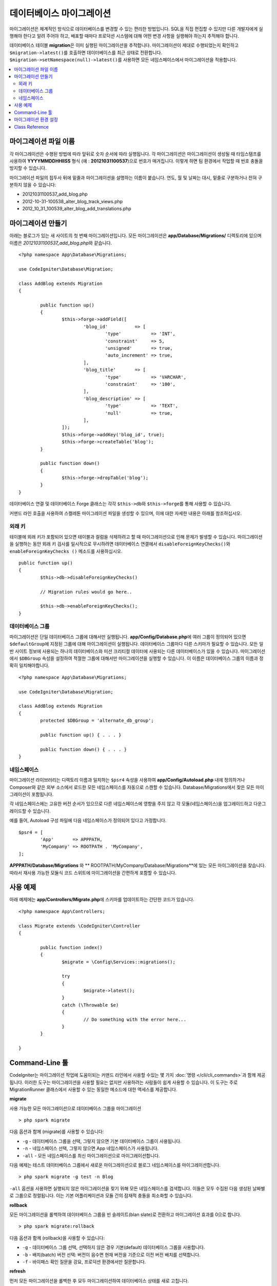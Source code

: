 ###############################
데이터베이스 마이그레이션
###############################

마이그레이션은 체계적인 방식으로 데이터베이스를 변경할 수 있는 편리한 방법입니다.
SQL을 직접 편집할 수 있지만 다른 개발자에게 실행해야 한다고 알려 주어야 하고, 배포할 때마다 프로덕션 시스템에 대해 어떤 변경 사항을 실행해야 하는지 추적해야 합니다.

데이터베이스 테이블 **migration**\ 은 이미 실행된 마이그레이션을 추적합니다.
마이그레이션이 제대로 수행되었는지 확인하고 ``$migration->latest()``\ 를 호출하면 데이터베이스를 최근 상태로 전환합니다. 
``$migration->setNamespace(null)->latest()``\ 를 사용하면 모든 네임스페이스에서 마이그레이션을 적용합니다.

.. contents::
  :local:

.. raw:: html

  <div class="custom-index container"></div>

***************************
마이그레이션 파일 이름
***************************

각 마이그레이션은 수행된 방법에 따라 앞뒤로 숫자 순서에 따라 실행됩니다.
각 마이그레이션은 마이그레이션이 생성될 때 타임스탬프를 사용하여 **YYYYMMDDHHIISS** 형식 (예 : **20121031100537**)으로 번호가 매겨집니다.
이렇게 하면 팀 환경에서 작업할 때 번호 충돌을 방지할 수 있습니다.

마이그레이션 파일의 접두사 뒤에 밑줄과 마이그레이션을 설명하는 이름이 붙습니다.
연도, 월 및 날짜는 대시, 밑줄로 구분하거나 전혀 구분하지 않을 수 있습니다:

* 20121031100537_add_blog.php
* 2012-10-31-100538_alter_blog_track_views.php
* 2012_10_31_100539_alter_blog_add_translations.php

*************************
마이그레이션 만들기
*************************

아래는 블로그가 있는 새 사이트의 첫 번째 마이그레이션입니다.
모든 마이그레이션은 **app/Database/Migrations/** 디렉토리에 있으며 이름은 *20121031100537_add_blog.php*\ 와 같습니다.

::

	<?php namespace App\Database\Migrations;

	use CodeIgniter\Database\Migration;

	class AddBlog extends Migration
	{

		public function up()
		{
			$this->forge->addField([
				'blog_id'          => [
					'type'           => 'INT',
					'constraint'     => 5,
					'unsigned'       => true,
					'auto_increment' => true,
				],
				'blog_title'       => [
					'type'           => 'VARCHAR',
					'constraint'     => '100',
				],
				'blog_description' => [
					'type'           => 'TEXT',
					'null'           => true,
				],
			]);
			$this->forge->addKey('blog_id', true);
			$this->forge->createTable('blog');
		}

		public function down()
		{
			$this->forge->dropTable('blog');
		}
	}

데이터베이스 연결 및 데이터베이스 Forge 클래스는 각각 ``$this->db``\ 와 ``$this->forge``\ 를 통해 사용할 수 있습니다.

커맨드 라인 호출을 사용하여 스켈레톤 마이그레이션 파일을 생성할 수 있으며, 이에 대한 자세한 내용은 아래를 참조하십시오.

외래 키
============

테이블에 외래 키가 포함되어 있으면 테이블과 컬럼을 삭제하려고 할 때 마이그레이션으로 인해 문제가 발생할 수 있습니다.
마이그레이션을 실행하는 동안 외래 키 검사를 일시적으로 무시하려면 데이터베이스 연결에서 ``disableForeignKeyChecks()``\ 와 ``enableForeignKeyChecks ()`` 메소드를 사용하십시오.

::

	public function up()
	{
		$this->db->disableForeignKeyChecks()

		// Migration rules would go here..

		$this->db->enableForeignKeyChecks();
	}

데이터베이스 그룹
=======================

마이그레이션은 단일 데이터베이스 그룹에 대해서만 실행됩니다.
**app/Config/Database.php**\ 에 여러 그룹이 정의되어 있으면 ``$defaultGroup``\ 에 지정된 그룹에 대해 마이그레이션이 실행됩니다.
데이터베이스 그룹마다 다른 스키마가 필요할 수 있습니다.
모든 일반 사이트 정보에 사용되는 하나의 데이터베이스와 미션 크리티컬 데이터에 사용되는 다른 데이터베이스가 있을 수 있습니다.
마이그레이션에서 ``$DBGroup`` 속성을 설정하여 적절한 그룹에 대해서만 마이그레이션을 실행할 수 있습니다.
이 이름은 데이터베이스 그룹의 이름과 정확히 일치해야합니다.

::

	<?php namespace App\Database\Migrations;

	use CodeIgniter\Database\Migration;

	class AddBlog extends Migration
	{
		protected $DBGroup = 'alternate_db_group';

		public function up() { . . . }

		public function down() { . . . }
	}

네임스페이스
================

마이그레이션 라이브러리는 디렉토리 이름과 일치하는 ``$psr4`` 속성을 사용하여 **app/Config/Autoload.php** 내에 정의하거나 Composer와 같은 외부 소스에서 로드한 모든 네임스페이스를 자동으로 스캔할 수 있습니다.
Database/Migrations에서 찾은 모든 마이그레이션이 포함됩니다.

각 네임스페이스에는 고유한 버전 순서가 있으므로 다른 네임스페이스에 영향을 주지 않고 각 모듈(네임스페이스)을 업그레이드하고 다운그레이드할 수 있습니다.

예를 들어, Autoload 구성 파일에 다음 네임스페이스가 정의되어 있다고 가정합니다.

::

	$psr4 = [
		'App'       => APPPATH,
		'MyCompany' => ROOTPATH . 'MyCompany',
	];

**APPPATH/Database/Migrations** 와 ** ROOTPATH/MyCompany/Database/Migrations**\ 에 있는 모든 마이그레이션을 찾습니다.
따라서 재사용 가능한 모듈식 코드 스위트에 마이그레이션을 간편하게 포함할 수 있습니다.

*************
사용 예제
*************

아래 예제에는 **app/Controllers/Migrate.php**\ 에 스키마를 업데이트하는 간단한 코드가 있습니다.

::

	<?php namespace App\Controllers;

	class Migrate extends \CodeIgniter\Controller
	{

		public function index()
		{
			$migrate = \Config\Services::migrations();

			try
			{
				$migrate->latest();
			}
			catch (\Throwable $e)
			{
				// Do something with the error here...
			}
		}

	}

*******************
Command-Line 툴
*******************
CodeIgniter는 마이그레이션 작업에 도움이되는 커맨드 라인에서 사용할 수있는 몇 가지 :doc:`명령 </cli/cli_commands>`\ 과 함께 제공됩니다.
이러한 도구는 마이그레이션을 사용할 필요는 없지만 사용하려는 사람들이 쉽게 사용할 수 있습니다.
이 도구는 주로 MigrationRunner 클래스에서 사용할 수 있는 동일한 메소드에 대한 액세스를 제공합니다.

**migrate**

사용 가능한 모든 마이그레이션으로 데이터베이스 그룹을 마이그레이션

::

    > php spark migrate

다음 옵션과 함께 (migrate)를 사용할 수 있습니다:

- ``-g`` - 데이터베이스 그룹을 선택, 그렇지 않으면 기본 데이터베이스 그룹이 사용됩니다.
- ``-n`` - 네임스페이스 선택, 그렇지 않으면 App 네임스페이스가 사용됩니다.
- ``-all`` - 모든 네임스페이스를 최신 마이그레이션으로 마이그레이션합니다.

다음 예제는 테스트 데이터베이스 그룹에서 새로운 마이그레이션으로 블로그 네임스페이스를 마이그레이션합니다.

::

    > php spark migrate -g test -n Blog

``-all`` 옵션을 사용하면 실행되지 않은 마이그레이션을 찾기 위해 모든 네임스페이스를 검색합니다.
이들은 모두 수집된 다음 생성된 날짜별로 그룹으로 정렬됩니다.
이는 기본 어플리케이션과 모듈 간의 잠재적 충돌을 최소화할 수 있습니다.

**rollback**

모든 마이그레이션을 롤백하여 데이터베이스 그룹을 빈 슬레이트(blan slate)로 전환하고 마이그레이션 효과를 0으로 합니다.

::

  > php spark migrate:rollback

다음 옵션과 함께 (rollback)을 사용할 수 있습니다:

- ``-g`` - 데이터베이스 그룹 선택, 선택하지 않은 경우 기본(default) 데이터베이스 그룹을 사용합니다.
- ``-b`` - 배치(batch) 버전 선택: 버전이 음수면 현재 버전을 기준으로 이전 버전 배치를 선택합니다.
- ``-f`` -  바이패스 확인 질문을 강요, 프로덕션 환경에서만 질문합니다.

**refresh**

먼저 모든 마이그레이션을 롤백한 후 모두 마이그레이션하여 데이터베이스 상태를 새로 고칩니다.

::

  > php spark migrate:refresh

다음 옵션으로 (refresh)을 사용할 수 있습니다:

- ``-g`` - 데이터베이스 그룹 선택, 선택하지 않은 경우 기본(default) 데이터베이스 그룹을 사용합니다.
- ``-n`` - 네임스페이스 선택, 선택하지 않은 경우 App 네임스페이스가 사용됩니다.
- ``-all`` - 모든 네임스페이스 새로 고침
- ``-f`` - 바이패스 확인 질문을 강요, 프로덕션 환경에서만 질문합니다.

**status**

모든 마이그레이션 및 실행한 날짜와 시간의 목록 또는 실행되지 않은 경우 '--'를 표시합니다.

::

  > php spark migrate:status
  Filename               Migrated On
  First_migration.php    2016-04-25 04:44:22

다음 옵션과 함께 (status)를 사용할 수 있습니다:

- ``-g`` - 데이터베이스 그룹을 선택, 그렇지 않으면 기본 데이터베이스 그룹 사용

**make:migration**

**app/Database/Migrations**\ 에 스켈레톤 마이그레이션 파일을 생성합니다.
현재 타임 스탬프를 자동으로 추가합니다.
클래스 이름은 파스칼 케이스 버전의 파일 이름입니다.

::

  > php spark make:migration <class> [options]


다음 옵션으로 (make:migration) 사용할 수 있습니다:

- ``-n`` - 네임스페이스 선택, 선택하지 않은 경우 ``APP_NAMESPACE``\ 의 값이 사용됩니다.
- ``-force`` - 지정된 이름과 유사한 이름의 마이그레이션 파일이 대상에 있는 경우 덮어씁니다.

****************************
마이그레이션 환경 설정
****************************

다음은 **app/Config/Migrations.php**\ 에서 사용 가능한 마이그레이션에 대한 모든 구성 옵션 표입니다.

========================== ====================== ========================== =============================================================
Preference                 Default                Options                    Description
========================== ====================== ========================== =============================================================
**enabled**                true                   true / false               마이그레이션을 활성화 또는 비활성화
**table**                  migrations             None                       스키마 버전 번호를 저장하기 위한 테이블 이름
**timestampFormat**        Y-m-d-His\_                                       마이그레이션을 만들 때 타임 스탬프에 사용할 형
========================== ====================== ========================== =============================================================

***************
Class Reference
***************

.. php:class:: CodeIgniter\\Database\\MigrationRunner

	.. php:method:: findMigrations()

		:returns:	마이그레이션 파일의 배열
		:rtype:	array

		**path** 속성에있 는 마이그레이션 파일 이름 배열이 반환됩니다.

	.. php:method:: latest($group)

		:param	mixed	$group: 데이터베이스 그룹 이름, null이 사용되는 경우 기본 데이터베이스 그룹
		:returns:	``true``\ 면 성공, ``flase``\ 면 실패
		:rtype:	bool

		네임스페이스 (또는 모든 네임스페이스)에 대한 마이그레이션을 찾고 아직 실행되지 않은 마이그레이션을 결정하고, 버전(혼합된 네임스페이스) 순서대로 실행합니다.

	.. php:method:: regress($batch, $group)

		:param	mixed	$batch: 이전 배치로 마이그레이션; 1+는 배치를 지정하고, 0은 모두 되돌리기, 음수는 상대 배치를 나타냅니다 (예 : -3은 "세 개의 배치를 의미합니다").
		:param	mixed	$group: 데이터베이스 그룹 이름, null이 사용되는 경우 기본 데이터베이스 그룹
		:returns:	``true``\ 면 성공, ``flase``\ 면 실패 또는 이전 마이그레이션이 없음
		:rtype:	bool

		회기(Regress)를 사용하여 변경 사항을 배치별 이전 상태로 롤백할 수 있습니다.

		::

			$migration->batch(5);
			$migration->batch(-1);

	.. php:method:: force($path, $namespace, $group)

		:param	mixed	$path:  유효한 마이그레이션 파일의 경로
		:param	mixed	$namespace: 제공된 마이그레이션의 네임스페이스
		:param	mixed	$group: 데이터베이스 그룹 이름, null이 사용되는 경우 기본 데이터베이스 그룹
		:returns:	``true``\ 면 성공, ``flase``\ 면 실패
		:rtype:	bool

		순서나 배치에 관계없이 단일 파일이 마이그레이션됩니다. 
		이미 마이그레이션되었는지 여부에 따라 "up" 또는 "down" 메소드가 감지됩니다. 
		
		**Note**: 이 방법은 테스트에만 권장되며 데이터 일관성 문제가 발생할 수 있습니다.

	.. php:method:: setNamespace($namespace)

	  :param  string  $namespace: 어플리케이션 네임스페이스
	  :returns:   MigrationRunner instance
	  :rtype:     CodeIgniter\Database\MigrationRunner

	  라이브러리에서 마이그레이션 파일을 찾아야 하는 네임스페이스를 설정합니다.
	  
	  ::

	    $migration->setNamespace($namespace)
	              ->latest();

	.. php:method:: setGroup($group)

	  :param  string  $group: 데이터베이스 그룹 이름
	  :returns:   MigrationRunner instance
	  :rtype:     CodeIgniter\Database\MigrationRunner

	  라이브러리에서 마이그레이션 파일을 찾을 그룹을 설정합니다.
	  
	  ::

	    $migration->setGroup($group)
	              ->latest();
